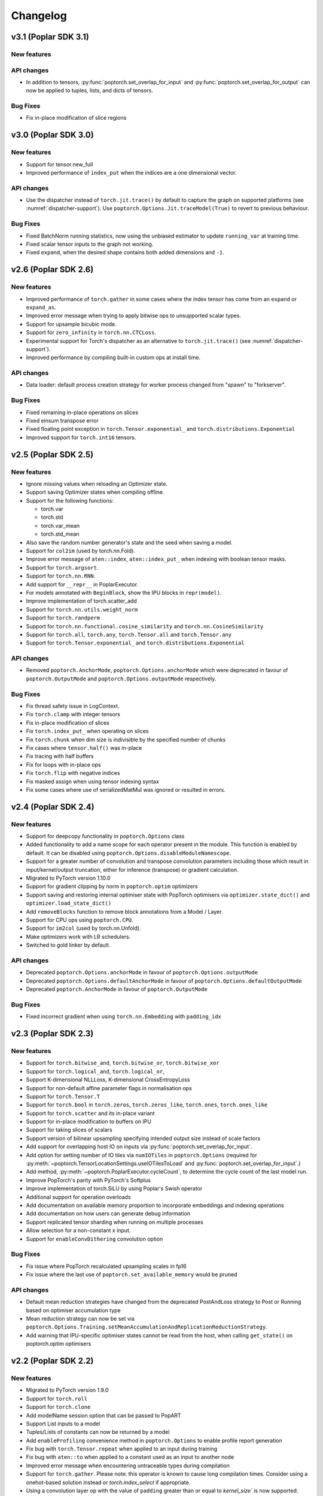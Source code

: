 =========
Changelog
=========

v3.1 (Poplar SDK 3.1)
=====================

New features
------------


API changes
-----------

- In addition to tensors, :py:func:`poptorch.set_overlap_for_input` and :py:func:`poptorch.set_overlap_for_output` can now be applied to tuples, lists, and dicts of tensors.


Bug Fixes
---------

- Fix in-place modification of slice regions


v3.0 (Poplar SDK 3.0)
=====================

New features
------------

- Support for tensor.new_full
- Improved performance of ``index_put`` when the indices are a one dimensional vector.

API changes
-----------

- Use the dispatcher instead of ``torch.jit.trace()`` by default to capture the graph on supported platforms (see :numref:`dispatcher-support`).
  Use ``poptorch.Options.Jit.traceModel(True)`` to revert to previous behaviour.

Bug Fixes
---------

- Fixed BatchNorm running statistics, now using the unbiased estimator to update ``running_var`` at training time.
- Fixed scalar tensor inputs to the graph not working.
- Fixed ``expand``, when the desired shape contains both added dimensions and ``-1``.

v2.6 (Poplar SDK 2.6)
=====================

New features
------------

- Improved performance of ``torch.gather`` in some cases where the index tensor has come from an ``expand`` or ``expand_as``.
- Improved error message when trying to apply bitwise ops to unsupported scalar types.
- Support for upsample bicubic mode.
- Support for ``zero_infinity`` in ``torch.nn.CTCLoss``.
- Experimental support for Torch's dispatcher as an alternative to ``torch.jit.trace()`` (see :numref:`dispatcher-support`).
- Improved performance by compiling built-in custom ops at install time.


API changes
-----------

- Data loader: default process creation strategy for worker process changed from "spawn" to "forkserver".

Bug Fixes
---------

- Fixed remaining in-place operations on slices
- Fixed einsum transpose error
- Fixed floating point exception in ``torch.Tensor.exponential_`` and ``torch.distributions.Exponential``
- Improved support for ``torch.int16`` tensors.

v2.5 (Poplar SDK 2.5)
=====================

New features
------------

- Ignore missing values when reloading an Optimizer state.
- Support saving Optimizer states when compiling offline.
- Support for the following functions:

  * torch.var
  * torch.std
  * torch.var_mean
  * torch.std_mean

- Also save the random number generator's state and the seed when saving a model.

- Support for ``col2im`` (used by torch.nn.Fold).
- Improve error message of ``aten::index``, ``aten::index_put_`` when indexing with boolean tensor masks.
- Support for ``torch.argsort``.
- Support for ``torch.nn.RNN``.
- Add support for ``__repr__`` in PoplarExecutor.
- For models annotated with ``BeginBlock``, show the IPU blocks in ``repr(model)``.
- Improve implementation of torch.scatter_add
- Support for ``torch.nn.utils.weight_norm``
- Support for ``torch.randperm``
- Support for ``torch.nn.functional.cosine_similarity`` and ``torch.nn.CosineSimilarity``
- Support for ``torch.all``, ``torch.any``, ``torch.Tensor.all`` and ``torch.Tensor.any``
- Support for ``torch.Tensor.exponential_`` and ``torch.distributions.Exponential``

API changes
-----------

- Removed ``poptorch.AnchorMode``, ``poptorch.Options.anchorMode`` which were deprecated in favour of ``poptorch.OutputMode`` and ``poptorch.Options.outputMode`` respectively.

Bug Fixes
---------

- Fix thread safety issue in LogContext.
- Fix ``torch.clamp`` with integer tensors
- Fix in-place modification of slices
- Fix ``torch.index_put_`` when operating on slices
- Fix ``torch.chunk`` when dim size is indivisible by the specified number of chunks
- Fix cases where ``tensor.half()`` was in-place
- Fix tracing with half buffers
- Fix for loops with in-place ops
- Fix ``torch.flip`` with negative indices
- Fix masked assign when using tensor indexing syntax
- Fix some cases where use of serializedMatMul was ignored or resulted in errors.

v2.4 (Poplar SDK 2.4)
=====================

New features
------------
- Support for deepcopy functionality in ``poptorch.Options`` class
- Added functionality to add a name scope for each operator present in the module. This function is enabled by default. It can be disabled using ``poptorch.Options.disableModuleNamescope``.
- Support for a greater number of convolution and transpose convolution
  parameters including those which result in input/kernel/output truncation,
  either for inference (transpose) or gradient calculation.
- Migrated to PyTorch version 1.10.0
- Support for gradient clipping by norm in ``poptorch.optim`` optimizers
- Support saving and restoring internal optimiser state with PopTorch optimisers via ``optimizer.state_dict()`` and ``optimizer.load_state_dict()``
- Add ``removeBlocks`` function to remove block annotations from a Model / Layer.
- Support for CPU ops using ``poptorch.CPU``.
- Support for ``im2col`` (used by torch.nn.Unfold).
- Make optimizers work with LR schedulers.
- Switched to gold linker by default.

API changes
-----------
- Deprecated ``poptorch.Options.anchorMode`` in favour of ``poptorch.Options.outputMode``
- Deprecated ``poptorch.Options.defaultAnchorMode`` in favour of ``poptorch.Options.defaultOutputMode``
- Deprecated ``poptorch.AnchorMode`` in favour of ``poptorch.OutputMode``

Bug Fixes
---------
- Fixed incorrect gradient when using ``torch.nn.Embedding`` with ``padding_idx``

v2.3 (Poplar SDK 2.3)
=====================

New features
------------
- Support for ``torch.bitwise_and``, ``torch.bitwise_or``, ``torch.bitwise_xor``
- Support for ``torch.logical_and``, ``torch.logical_or``,
- Support K-dimensional NLLLoss, K-dimensional CrossEntropyLoss
- Support for non-default affine parameter flags in normalisation ops
- Support for ``torch.Tensor.T``
- Support for ``torch.bool`` in ``torch.zeros``, ``torch.zeros_like``, ``torch.ones``, ``torch.ones_like``
- Support for ``torch.scatter`` and its in-place variant
- Support for in-place modification to buffers on IPU
- Support for taking slices of scalars
- Support version of bilinear upsampling specifying intended output size instead of scale factors
- Add support for overlapping host IO on inputs via :py:func:`poptorch.set_overlap_for_input`.
- Add option for setting number of IO tiles via ``numIOTiles`` in ``poptorch.Options`` (required for :py:meth:`~poptorch.TensorLocationSettings.useIOTilesToLoad` and :py:func:`poptorch.set_overlap_for_input`.)
- Add method, :py:meth:`~poptorch.PoplarExecutor.cycleCount`, to determine the cycle count of the last model run.
- Improve PopTorch's parity with PyTorch's Softplus
- Improve implementation of torch.SiLU by using Poplar's Swish operator
- Additional support for operation overloads
- Add documentation on available memory proportion to incorporate embeddings and indexing operations
- Add documentation on how users can generate debug information
- Support replicated tensor sharding when running on multiple processes
- Allow selection for a non-constant x input.
- Support for ``enableConvDithering`` convolution option

Bug Fixes
---------
- Fix issue where PopTorch recalculated upsampling scales in fp16
- Fix issue where the last use of ``poptorch.set_available_memory`` would be pruned

API changes
-----------

- Default mean reduction strategies have changed from the deprecated PostAndLoss strategy to Post or Running
  based on optimiser accumulation type
- Mean reduction strategy can now be set via ``poptorch.Options.Training.setMeanAccumulationAndReplicationReductionStrategy``.
- Add warning that IPU-specific optimiser states cannot be read from the host, when calling ``get_state()`` on poptorch.optim optimisers

v2.2 (Poplar SDK 2.2)
=====================

New features
------------

- Migrated to PyTorch version 1.9.0
- Support for ``torch.roll``
- Support for ``torch.clone``
- Add modelName session option that can be passed to PopART
- Support List inputs to a model
- Tuples/Lists of constants can now be returned by a model
- Add ``enableProfiling`` convenience method in ``poptorch.Options`` to enable profile report generation
- Fix bug with ``torch.Tensor.repeat`` when applied to an input during training
- Fix bug with ``aten::to`` when applied to a constant used as an input to another node
- Improved error message when encountering untraceable types during compilation
- Support for ``torch.gather``. Please note: this operator is known to cause
  long compilation times. Consider using a onehot-based solution instead or
  `torch.index_select` if appropriate.
- Using a convolution layer op with the value of ``padding`` greater than or
  equal to `kernel_size`` is now supported.
- Support for Poplar recoverable and unrecoverable errors.
- Support for ``torch.flip``.
- Support for ``torch.Tensor.new_ones`` and ``torch.Tensor.new_zeros``

API changes
-----------

- Removed ``accumulationReductionType`` which was deprecated in 2.1 in favour of
  ``accumulationAndReplicationReductionType`` in ``poptorch.Options.Training``
- Removed ``runningVarianceAlwaysFloat`` which was deprecated in 2.1 and replaced by
  ``runningStatisticsAlwaysFloat`` in ``poptorch.Options.Precision``,

v2.1 (Poplar SDK 2.1)
=====================

New features
------------

- Support for ``torch.unbind``
- Add option to set `poptorch.Options` using options specified in a config file.
- Add ``mode=poptorch.DataLoaderMode.AsyncRebatched``
- Support for PopART name scopes via ``poptorch.NameScope``
- Add mixed precision automatic casting
- Support for ``torch.cross``
- Support for ``torch.functional.one_hot``
- Support for ``torch.int8`` data types
- Support for ``torch.median``
- Support for ``torch.index_select``
- Support for ``torch.scatter_add``
- Add ``poptorch.Options.Precision.enableFloatingPointExceptions`` to control floating point exception behavior
- Support for inplace changes to inputs.
- Add option to log the number of IPU cycles used in executing the main graph
- Support for ``torch.nn.GRU``
- Add automatic loss scaling option which can be enabled via ``poptorch.Options.Training.setAutomaticLossScaling``.
- Add ``poptorch.BlockFunction`` decorating for assigning an existing function
  to a block.
- Add mechanism for inspecting arbitrary tensors
- Add custom operator for CTC beam search decoding: ``poptorch.ctc_beam_search_decoder``
- Add a separate tensor variant (now default) to the SGD optimiser.
- Add a TensorFlow variant to the RMSProp optimiser.

API changes
-----------

- Removed ``Options.Popart`` which was deprecated in v2.0 and replaced with ``Options._Popart``
- Removed ``MultiConvPartialsType`` which was deprecated in v2.0
- Deprecated ``poptorch.Options.Training.accumulationReductionType`` in favour of ``poptorch.Options.Training.accumulationAndReplicationReductionType``
- Deprecated ``runningVarianceAlwaysFloat`` in favour of ``runningStatisticsAlwaysFloat`` in ``poptorch.Options.Precision``,
  as this new option computes both the running mean and variance in FP32 when this option is set to `True`.
- Use of SGD via PyTorch's or PopTorch's API now results in use of the new
  separate tensor variant by default. To revert to the previous default variant,
  use ``poptorch.optim.SGD`` with ``use_combined_accum=True``.

Known issues
------------

- Using a convolution layer op with the value of ``padding`` greater than or
  equal to `kernel_size`` results in an error when training. Use a constant pad
  layer instead of the excess padding prior to the convolution.

v2.0 (Poplar SDK 2.0)
=====================

New features
------------

- Support for the following activation functions:

  * torch.nn.acosh
  * torch.nn.asinh
  * torch.nn.atanh
  * torch.nn.Hardshrink
  * torch.nn.SiLU
  * torch.nn.Softplus
  * torch.nn.Softshrink
  * torch.nn.Threshold

- Support for the following random sampling operations:

  * torch.bernoulli
  * torch.distributions.Bernoulli

- Experimental support for torch.nn.CTCLoss
- Add Adam optimizer
- Support for ``torch.nn.AdaptiveAvgPool1d``, ``torch.nn.AdaptiveAvgPool3d``
- Migrated to PyTorch version 1.7.1
- Support for ``aten::index``, ``aten::index_put_``
- Support for ``torch.zeros_like``, ``torch.ones_like``
- Allow the user to specify which Optimizer attributes are constant or not.
- Allow the user to specify ``mode=poptorch.DataLoaderMode.Async`` in ``poptorch.DataLoader``
  constructor instead of explicitly creating an AsynchronousDataAccessor
- Support for ``torch.nn.EmbeddingBag``
- Support for ``torch.clamp_max`` and ``torch.clamp_min``
- Support for ``torch.min(tensor, dim=.*, keepdim=.*)`` and ``torch.max(tensor, dim=.*, keepdim=.*)`` overloads.
- Support for ``poptorch.isRunningOnIpu``. This function returns `True` when executing on IPU and `False` when executing
  the model outside IPU scope.
- Support for ``torch.amax`` and ``torch.amin``
- Support for attributes in custom ops.
- Support for precompilation and reloading exported executables (``poptorch.PoplarExecutor.compileAndExport`` and ``poptorch.load``)
- Support for slices with variable start index (slice size must be constant).
- Add ``ipuHardwareVersion`` function to read the version of the IPU hardware present on the system.
- Changed default targetd Ipu version for the model and offline compilation to `2`.
- Changed ``accumulationReductionType(reduction)`` option to now apply to replication reduction as well
- Add environment variable ``POPTORCH_CACHE_DIR``
- Support for ``torch.fmod``, and ``torch.remainder``
- Support for ``torch.addcdiv``
- Support for ``torch.bitwise_not``

API changes
-----------

- Deprecated ``Options.Popart``, ``Options._Popart`` may be used experimentally.

v1.0 (Poplar SDK 1.4)
=====================

New features
------------

- Support for torch.nn.InstanceNorm1d, torch.nn.InstanceNorm2d and torch.nn.InstanceNorm3d
- Fixed issue with torch.nn.GroupNorm where only 4-dimensional inputs could be used
- Replaced Adam with AdamW optimizer.
- Support for the following loss functions:

  * torch.nn.KLDivLoss
  * torch.nn.PoissonNLLLoss
  * torch.nn.HingeEmbeddingLoss
  * torch.nn.BCEWithLogitsLoss
  * torch.nn.SmoothL1Loss
  * torch.nn.SoftMarginLoss
  * torch.nn.CosineEmbeddingLoss
  * torch.nn.MarginRankingLoss
  * torch.nn.TripletMarginLoss
  * torch.nn.NLLLoss for aten::nll_loss2d

- Support for torch.optim.RMSprop optimizer
- Support for bool inputs to models
- Improved support for half type models and inputs.

  * Using a mix of float16 and float32 inputs is now supported. Please see
    the documentation for cases in which a model might use different types
    compared to when run natively with PyTorch.

- Support for serialized matrix multiplications
  (poptorch.serializedMatMul)
- Support for ``POPTORCH_IPU_MODEL_VERSION`` environment variable.
- Support for torch.cumsum
- Support for pipelined / phased / sharded execution.
- Add PoplarExecutor.compile() to compile the model without executing it.
- Use sphinx-build to generate the documentation.
- Use Miniconda as build environment.
- Support for torch.meshgrid
- Support for torch.cartesian_prod
- Optimized torch.matmul implementation with limitations

  * Fused its input 0's batch dimensions with the row dimension
    to avoid ReduceSum in its backward pass, for performance purpose

- Partial support for torch.einsum

  * Diagonals and ellipsis notation is unsupported

- Support for executable caching: poptorch.Options.enableExecutableCaching()
- Add optional title argument to poptorch.ipu_print_tensor
- Add len() method to poptorch.AsynchronousDataLoader
- Support for LAMB optimizer
- Support for recomputationCheckpoint()
- Support for torch.tensordot
- Support for rounding up the number of IPU used to allow models which
  specify of number of IPUs which is not a power of 2:
  poptorch.Options.autoRoundNumIPUs(True) NB, this will reserve but not use IPUs
  and so it is preferable to specify the model to use a number of IPUs which is
  a power of two
- Optimized torch.matmul implementation with limitations

  * Fused its input 0's batch dimensions with the row dimension
    to avoid ReduceSum in its backward pass, for performance purpose

- Support for multi-convolutions with poptorch.MultiConv
- Support for PopART batch serialization settings

  * These can be set via poptorch.Options().Popart.set()

- Support for PopVision System Analyser added: tracing can be enabled by setting ``PVTI_OPTIONS='{"enable":"true"}'``

Known issues
------------

- Race condition in ``poptorch.DataLoader`` when using several workers resulting in the iteration sometimes finishing one element early.

  * Workaround: set ``num_workers`` to 0 or 1.

- ``poptorch.custom_op()`` doesn't allow the user to set attributes.

  * Workaround: hardcode the attributes in the custom operation or pass them as regular inputs.

- Graphs containing block annotations (``poptorch.Block`` or ``poptorch.BeginBlock``) cannot be exported using ``torch.save()``

  * Workaround: Make a soft copy of the model that doesn't contain Blocks and use it to save /load the weights. (The weights should be shared between the two models).

- Lists of tensors are not supported as inputs.

  * Workaround: Use tuples instead.

    .. code-block:: python

      # Use a tuple
      assert inference_model((t1, t2)) # instead of [t1, t2]

v0.1 (Poplar SDK 1.3)
=====================

New features
------------

- PopTorch now exposes PopART anchor options to choose how much data to return from a model. These
  are passed into the model wrapper via anchor_mode. options are Sum, All, Final and EveryN.
- Support for batched LSTM and batch first
- An Options object can now be passed to poptorch.trainingModel / poptorch.inferenceModel to configure the session and select IPUs
- The 'profile' option has been removed, instead profiling can be enabled by
  setting the environment variable ``POPLAR_ENGINE_OPTIONS='{autoReport.all:true, autoReport.directory:.}'``
- Support for ``POPTORCH_IPU_MODEL`` and ``POPTORCH_WAIT_FOR_IPU`` environment variables.
- Support for the torch comparisons operations:

  * torch.eq
  * torch.ge
  * torch.gt
  * torch.le
  * torch.lt
  * torch.max
  * torch.min
  * torch.ne
  * torch.isnan
  * torch.topk
  * torch.min and torch.max only support (tensor, tensor) and (tensor) overloads.
    They do not support the (tensor, dim=, keepdim=) overload.
  * torch.topk only supports sorted=False and Largest=True

- Automatically synchronise the weights back to the Host after using the IPU for training. (i.e no need to explicitly call copyWeightsToHost() anymore)
- Support for non-linear activations torch.nn.PReLU and torch.nn.Hardtanh
- Support for Adam optimizer.
- Support for half type models and inputs.

  * Models that require operations on input tensors of mixed precision are not currently supported.
    For example:

    .. code-block:: python

        def forward(self, x, y):
          x # Half
          y # Float32
          return x + y # Not supported.

- Support for ``tensor.fill_``, ``torch.full``, ``torch.full_like``

- Support for user provided custom operations. See PopART documentation for information on
  how to write them. They are exposed by `poptorch.custom_op` this takes in a list of
  input tensors, strings for the PopART op name and domain, the domain version, and
  a list of tensors the same shape and size as the expected output tensors. This is to
  ensure the pytorch trace remains valid as it traces on CPU so won't actually execute
  the operation when building the graph.

- Support for torch.nn.Conv1D / torch.nn.Conv2D / torch.nn.Conv3D

- Support for torch.nn.Upsample ('nearest' mode only)

- Support for tensor.size

- Support for the following random sampling operations.

  * ``torch.rand``
  * ``torch.uniform_``
  * ``torch.distributions.Uniform``
  * ``torch.randn``
  * ``torch.normal``
  * ``torch.normal_``

  For repeatable random number generation use the `randomSeed` method of `poptorch.Options`

- Support for torch.clamp

- Adds poptorch.DataLoader

- Adds optimized poptorch.AsynchronousDataAccessor which allows for a dataloader to be offloaded to a background thread asynchronously.

- Support for torch.norm

- Upgraded from torch 1.5.0 to torch 1.6.0

- Experimental support for single host distributed execution

- Add torch.where and tensor.masked_fill
